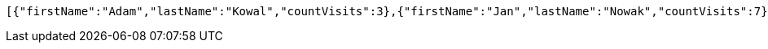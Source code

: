 [source,options="nowrap"]
----
[{"firstName":"Adam","lastName":"Kowal","countVisits":3},{"firstName":"Jan","lastName":"Nowak","countVisits":7}]
----